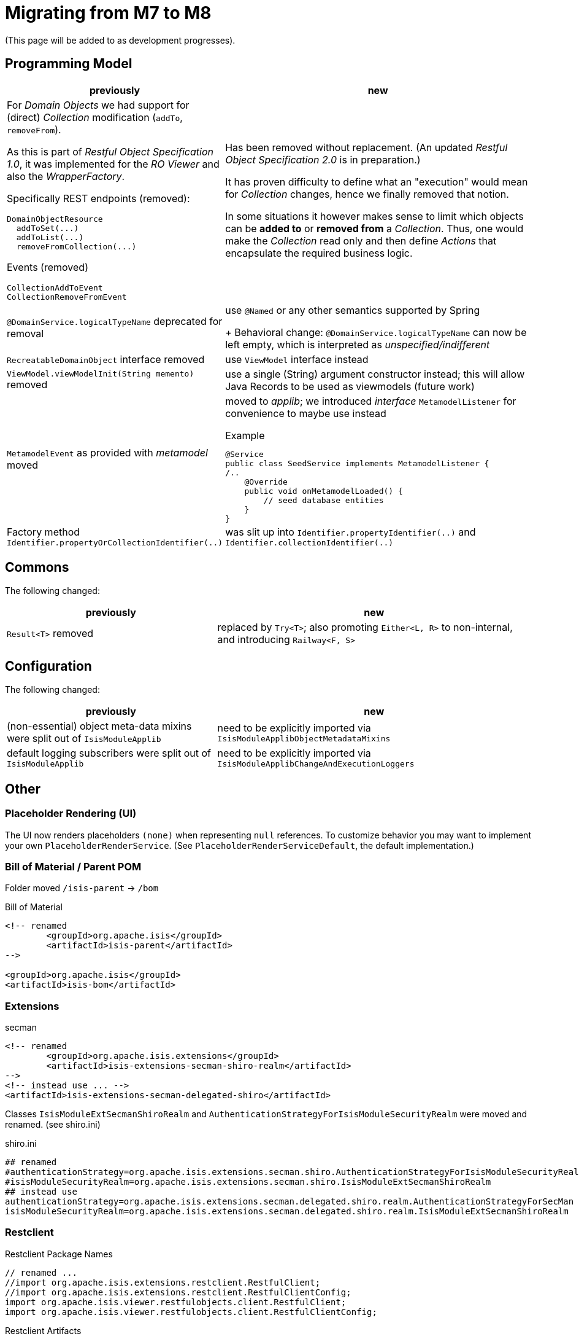 = Migrating from M7 to M8

:Notice: Licensed to the Apache Software Foundation (ASF) under one or more contributor license agreements. See the NOTICE file distributed with this work for additional information regarding copyright ownership. The ASF licenses this file to you under the Apache License, Version 2.0 (the "License"); you may not use this file except in compliance with the License. You may obtain a copy of the License at. http://www.apache.org/licenses/LICENSE-2.0 . Unless required by applicable law or agreed to in writing, software distributed under the License is distributed on an "AS IS" BASIS, WITHOUT WARRANTIES OR  CONDITIONS OF ANY KIND, either express or implied. See the License for the specific language governing permissions and limitations under the License.
:page-partial:

(This page will be added to as development progresses).

== Programming Model

[cols="2a,3a", options="header"]

|===

| previously
| new

| For _Domain Objects_ we had support for (direct) _Collection_ modification (`addTo`, `removeFrom`). 

As this is part of _Restful Object Specification 1.0_, it was implemented for the _RO Viewer_ and also the _WrapperFactory_.

Specifically REST endpoints (removed):
----
DomainObjectResource
  addToSet(...)
  addToList(...)
  removeFromCollection(...)
---- 
Events (removed)
----
CollectionAddToEvent
CollectionRemoveFromEvent
----
| Has been removed without replacement. (An updated _Restful Object Specification 2.0_ is in preparation.)

It has proven difficulty to define what an "execution" would mean for _Collection_ changes, hence we finally removed that notion.

In some situations it however  makes sense to limit which objects can be *added to* or *removed from* a _Collection_.
Thus, one would make the _Collection_ read only and then define _Actions_ that encapsulate the required business logic.

| `@DomainService.logicalTypeName` deprecated for removal
| use `@Named` or any other semantics supported by Spring
+
Behavioral change: `@DomainService.logicalTypeName` can now be left empty, which is interpreted as _unspecified/indifferent_ 

| `RecreatableDomainObject` interface removed
| use `ViewModel` interface instead

| `ViewModel.viewModelInit(String memento)` removed
| use a single (String) argument constructor instead; this will allow Java Records to be used as viewmodels (future work)

| `MetamodelEvent` as provided with _metamodel_ moved
| moved to _applib_; we introduced _interface_ `MetamodelListener` for convenience to maybe use instead
[source, java]
.Example
----
@Service
public class SeedService implements MetamodelListener {
/..
    @Override
    public void onMetamodelLoaded() {
        // seed database entities
    }
}
---- 

| Factory method `Identifier.propertyOrCollectionIdentifier(..)`
| was slit up into `Identifier.propertyIdentifier(..)` and `Identifier.collectionIdentifier(..)`

|===

== Commons

The following changed:
[cols="2a,3a", options="header"]

|===

| previously
| new

| `Result<T>` removed
| replaced by `Try<T>`; also promoting `Either<L, R>` to non-internal, 
and introducing `Railway<F, S>` 

|===

== Configuration

The following changed:
[cols="2a,3a", options="header"]

|===

| previously
| new

| (non-essential) object meta-data mixins were split out of `IsisModuleApplib` 
| need to be explicitly imported via `IsisModuleApplibObjectMetadataMixins`

| default logging subscribers were split out of `IsisModuleApplib` 
| need to be explicitly imported via `IsisModuleApplibChangeAndExecutionLoggers`

|===

== Other

=== Placeholder Rendering (UI) 

The UI now renders placeholders `(none)` when representing `null` references. 
To customize behavior you may want to implement your own `PlaceholderRenderService`. 
(See `PlaceholderRenderServiceDefault`, the default implementation.)  

=== Bill of Material / Parent POM

Folder moved `/isis-parent` -> `/bom` 

[source, xml]
.Bill of Material
----
<!-- renamed
	<groupId>org.apache.isis</groupId>
	<artifactId>isis-parent</artifactId>
-->

<groupId>org.apache.isis</groupId>
<artifactId>isis-bom</artifactId>
----

=== Extensions

[source, xml]
.secman
----
<!-- renamed
	<groupId>org.apache.isis.extensions</groupId>
	<artifactId>isis-extensions-secman-shiro-realm</artifactId>
-->
<!-- instead use ... -->
<artifactId>isis-extensions-secman-delegated-shiro</artifactId>
----

Classes `IsisModuleExtSecmanShiroRealm` and 
`AuthenticationStrategyForIsisModuleSecurityRealm` 
were moved and renamed. (see shiro.ini)

[source, ini]
.shiro.ini
----
## renamed
#authenticationStrategy=org.apache.isis.extensions.secman.shiro.AuthenticationStrategyForIsisModuleSecurityRealm
#isisModuleSecurityRealm=org.apache.isis.extensions.secman.shiro.IsisModuleExtSecmanShiroRealm
## instead use
authenticationStrategy=org.apache.isis.extensions.secman.delegated.shiro.realm.AuthenticationStrategyForSecMan
isisModuleSecurityRealm=org.apache.isis.extensions.secman.delegated.shiro.realm.IsisModuleExtSecmanShiroRealm
----

=== Restclient

[source, java]
.Restclient Package Names
----
// renamed ...
//import org.apache.isis.extensions.restclient.RestfulClient;
//import org.apache.isis.extensions.restclient.RestfulClientConfig;
import org.apache.isis.viewer.restfulobjects.client.RestfulClient;
import org.apache.isis.viewer.restfulobjects.client.RestfulClientConfig;
----

[source, xml]
.Restclient Artifacts
----
<!-- renamed
	<groupId>org.apache.isis.mappings</groupId>
	<artifactId>isis-mappings-restclient-applib</artifactId>
-->

<groupId>org.apache.isis.viewer</groupId>
<artifactId>isis-viewer-restfulobjects-client</artifactId>
----

[source, java]
.Restclient Usage
----
// DigestResponse is no longer publicly visible, instead returning Try<T>  
<T> Try<T> digest(Response response, Class<T> entityType);

// DigestResponse is no longer publicly visible, instead returning Try<Can<T>>
<T> Try<Can<T>> digestList(Response response, Class<T> entityType, GenericType<List<T>> genericType);
----

=== Mappings

[source, xml]
.Mappings
----
<!-- all removed
	<groupId>org.apache.isis.mappings</groupId>
	<artifactId>isis-mappings-...</artifactId>
-->
----

=== Mavendeps

[source, xml]
.integtests
----
<!-- removed
	<groupId>org.apache.isis.mavendeps</groupId>
	<artifactId>isis-mavendeps-integtests</artifactId>
	<type>pom</type>
-->

<!-- instead use directly as required ... -->

<groupId>org.apache.isis.testing</groupId>
<artifactId>isis-testing-integtestsupport-applib</artifactId>

<groupId>org.apache.isis.testing</groupId>
<artifactId>isis-testing-fakedata-applib</artifactId>

<groupId>org.apache.isis.testing</groupId>
<artifactId>isis-testing-fixtures-applib</artifactId>
----

[source, xml]
.unittests
----
<!-- removed
	<groupId>org.apache.isis.mavendeps</groupId>
	<artifactId>isis-mavendeps-unittests</artifactId>
	<type>pom</type>
-->

<!-- instead use directly as required ... -->

<groupId>org.apache.isis.testing</groupId>
<artifactId>isis-testing-unittestsupport-applib</artifactId>

<groupId>org.apache.isis.testing</groupId>
<artifactId>isis-testing-fakedata-applib</artifactId>
----

[source, xml]
.valuetypes
----
<!-- removed
	<groupId>org.apache.isis.valuetypes</groupId>
	<artifactId>isis-valuetypes-prism</artifactId>
-->

<!-- removed
	<groupId>org.apache.isis.valuetypes</groupId>
	<artifactId>isis-valuetypes-resources</artifactId>
-->

<!-- removed
	<groupId>org.apache.isis.valuetypes</groupId>
	<artifactId>isis-valuetypes-prism-wicket</artifactId>
-->

<!-- removed
	<groupId>org.apache.isis.valuetypes</groupId>
	<artifactId>isis-valuetypes-prism-vaadin</artifactId>
-->

<!-- instead use ... -->

<groupId>org.apache.isis.viewer.commons</groupId>
<artifactId>isis-viewer-commons-prism</artifactId>

<!-- moved
	<groupId>org.apache.isis.valuetypes</groupId>
	<artifactId>isis-valuetypes-sse*</artifactId>
-->

<!-- instead use ... -->
<groupId>org.apache.isis.extensions</groupId>
<artifactId>isis-extensions-sse*</artifactId>

IsisModuleValSseApplib renamed to IsisModuleExtSseApplib
IsisModuleValSseMetaModel renamed to IsisModuleExtSseMetaModel
IsisModuleValSseUiWkt renamed to IsisModuleExtSseWicket 
----

